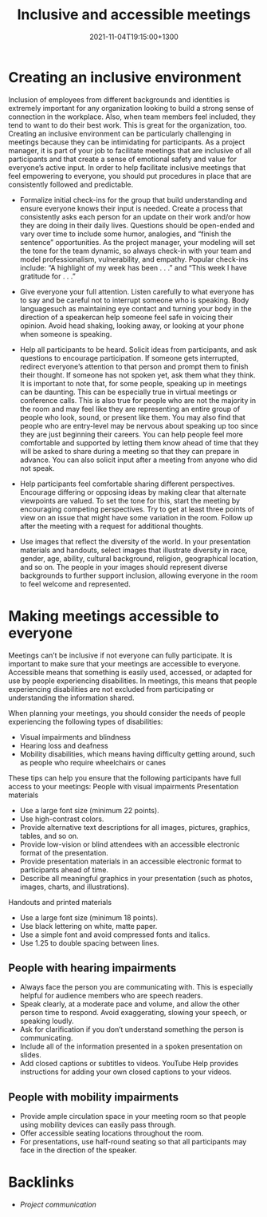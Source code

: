 #+title: Inclusive and accessible meetings
#+date: 2021-11-04T19:15:00+1300
#+lastmod: 2021-11-04T19:15:00+1300
#+categories[]: Zettels
#+tags[]: Coursera Project_management

* Creating an inclusive environment

Inclusion of employees from different backgrounds and identities is extremely important for any organization looking to build a strong sense of connection in the workplace. Also, when team members feel included, they tend to want to do their best work. This is great for the organization, too. Creating an inclusive environment can be particularly challenging in meetings because they can be intimidating for participants. As a project manager, it is part of your job to facilitate meetings that are inclusive of all participants and that create a sense of emotional safety and value for everyone’s active input. In order to help facilitate inclusive meetings that feel empowering to everyone, you should put procedures in place that are consistently followed and predictable.

- Formalize initial check-ins for the group that build understanding and ensure everyone knows their input is needed. Create a process that consistently asks each person for an update on their work and/or how they are doing in their daily lives. Questions should be open-ended and vary over time to include some humor, analogies, and “finish the sentence” opportunities. As the project manager, your modeling will set the tone for the team dynamic, so always check-in with your team and model professionalism, vulnerability, and empathy. Popular check-ins include: “A highlight of my week has been . . .” and “This week I have gratitude for . . .”

- Give everyone your full attention. Listen carefully to what everyone has to say and be careful not to interrupt someone who is speaking. Body languagesuch as maintaining eye contact and turning your body in the direction of a speakercan help someone feel safe in voicing their opinion. Avoid head shaking, looking away, or looking at your phone when someone is speaking.

- Help all participants to be heard. Solicit ideas from participants, and ask questions to encourage participation. If someone gets interrupted, redirect everyone’s attention to that person and prompt them to finish their thought. If someone has not spoken yet, ask them what they think. It is important to note that, for some people, speaking up in meetings can be daunting. This can be especially true in virtual meetings or conference calls. This is also true for people who are not the majority in the room and may feel like they are representing an entire group of people who look, sound, or present like them. You may also find that people who are entry-level may be nervous about speaking up too since they are just beginning their careers. You can help people feel more comfortable and supported by letting them know ahead of time that they will be asked to share during a meeting so that they can prepare in advance. You can also solicit input after a meeting from anyone who did not speak.

- Help participants feel comfortable sharing different perspectives. Encourage differing or opposing ideas by making clear that alternate viewpoints are valued. To set the tone for this, start the meeting by encouraging competing perspectives. Try to get at least three points of view on an issue that might have some variation in the room. Follow up after the meeting with a request for additional thoughts.

- Use images that reflect the diversity of the world. In your presentation materials and handouts, select images that illustrate diversity in race, gender, age, ability, cultural background, religion, geographical location, and so on. The people in your images should represent diverse backgrounds to further support inclusion, allowing everyone in the room to feel welcome and represented.

* Making meetings accessible to everyone

Meetings can’t be inclusive if not everyone can fully participate. It is important to make sure that your meetings are accessible to everyone. Accessible means that something is easily used, accessed, or adapted for use by people experiencing disabilities. In meetings, this means that people experiencing disabilities are not excluded from participating or understanding the information shared.

When planning your meetings, you should consider the needs of people experiencing the following types of disabilities:

- Visual impairments and blindness
- Hearing loss and deafness
- Mobility disabilities, which means having difficulty getting around, such as people who require wheelchairs or canes

These tips can help you ensure that the following participants have full access to your meetings:
People with visual impairments
Presentation materials

- Use a large font size (minimum 22 points).
- Use high-contrast colors.
- Provide alternative text descriptions for all images, pictures, graphics, tables, and so on.
- Provide low-vision or blind attendees with an accessible electronic format of the presentation.
- Provide presentation materials in an accessible electronic format to participants ahead of time.
- Describe all meaningful graphics in your presentation (such as photos, images, charts, and illustrations).

Handouts and printed materials

- Use a large font size (minimum 18 points).
- Use black lettering on white, matte paper.
- Use a simple font and avoid compressed fonts and italics.
- Use 1.25 to double spacing between lines.

** People with hearing impairments

- Always face the person you are communicating with. This is especially helpful for audience members who are speech readers.
- Speak clearly, at a moderate pace and volume, and allow the other person time to respond. Avoid exaggerating, slowing your speech, or speaking loudly.
- Ask for clarification if you don’t understand something the person is communicating.
- Include all of the information presented in a spoken presentation on slides.
- Add closed captions or subtitles to videos. YouTube Help provides instructions for adding your own closed captions to your videos.

** People with mobility impairments

- Provide ample circulation space in your meeting room so that people using mobility devices can easily pass through.
- Offer accessible seating locations throughout the room.
- For presentations, use half-round seating so that all participants may face in the direction of the speaker.


* Backlinks
- [[{{< ref "202111041851-project-communication" >}}][Project communication]]
